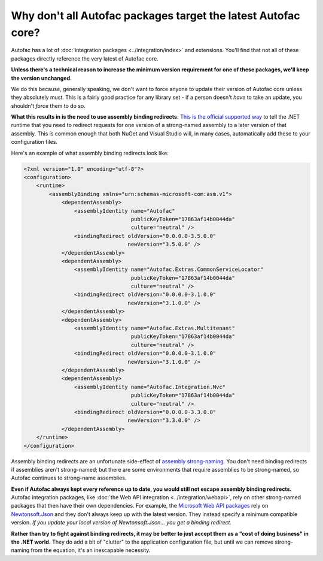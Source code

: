 ==============================================================
Why don't all Autofac packages target the latest Autofac core?
==============================================================

Autofac has a lot of :doc:`integration packages <../integration/index>` and extensions. You'll find that not all of these packages directly reference the very latest of Autofac core.

**Unless there's a technical reason to increase the minimum version requirement for one of these packages, we'll keep the version unchanged.**

We do this because, generally speaking, we don't want to force anyone to update their version of Autofac core unless they absolutely must. This is a fairly good practice for any library set - if a person doesn't *have* to take an update, you shouldn't *force* them to do so.

**What this results in is the need to use assembly binding redirects.** `This is the official supported way <https://msdn.microsoft.com/en-us/library/vstudio/2fc472t2.aspx>`_ to tell the .NET runtime that you need to redirect requests for one version of a strong-named assembly to a later version of that assembly. This is common enough that both NuGet and Visual Studio will, in many cases, automatically add these to your configuration files.

Here's an example of what assembly binding redirects look like:

.. sourcecode:: xml

    <?xml version="1.0" encoding="utf-8"?>
    <configuration>
        <runtime>
            <assemblyBinding xmlns="urn:schemas-microsoft-com:asm.v1">
                <dependentAssembly>
                    <assemblyIdentity name="Autofac"
                                      publicKeyToken="17863af14b0044da"
                                      culture="neutral" />
                    <bindingRedirect oldVersion="0.0.0.0-3.5.0.0"
                                     newVersion="3.5.0.0" />
                </dependentAssembly>
                <dependentAssembly>
                    <assemblyIdentity name="Autofac.Extras.CommonServiceLocator"
                                      publicKeyToken="17863af14b0044da"
                                      culture="neutral" />
                    <bindingRedirect oldVersion="0.0.0.0-3.1.0.0"
                                     newVersion="3.1.0.0" />
                </dependentAssembly>
                <dependentAssembly>
                    <assemblyIdentity name="Autofac.Extras.Multitenant"
                                      publicKeyToken="17863af14b0044da"
                                      culture="neutral" />
                    <bindingRedirect oldVersion="0.0.0.0-3.1.0.0"
                                     newVersion="3.1.0.0" />
                </dependentAssembly>
                <dependentAssembly>
                    <assemblyIdentity name="Autofac.Integration.Mvc"
                                      publicKeyToken="17863af14b0044da"
                                      culture="neutral" />
                    <bindingRedirect oldVersion="0.0.0.0-3.3.0.0"
                                     newVersion="3.3.0.0" />
                </dependentAssembly>
        </runtime>
    </configuration>

Assembly binding redirects are an unfortunate side-effect of `assembly strong-naming <https://msdn.microsoft.com/en-us/library/wd40t7ad.aspx>`_. You don't need binding redirects if assemblies aren't strong-named; but there are some environments that require assemblies to be strong-named, so Autofac continues to strong-name assemblies.

**Even if Autofac always kept every reference up to date, you would still not escape assembly binding redirects.** Autofac integration packages, like :doc:`the Web API integration <../integration/webapi>`, rely on other strong-named packages that then have their own dependencies. For example, the `Microsoft Web API packages <http://www.nuget.org/packages/Microsoft.AspNet.WebApi.Client/>`_ rely on `Newtonsoft.Json <http://www.nuget.org/packages/Newtonsoft.Json/>`_ and they don't always keep up with the latest version. They instead specify a minimum compatible version. *If you update your local version of Newtonsoft.Json... you get a binding redirect.*

**Rather than try to fight against binding redirects, it may be better to just accept them as a "cost of doing business" in the .NET world.** They do add a bit of "clutter" to the application configuration file, but until we can remove strong-naming from the equation, it's an inescapable necessity.